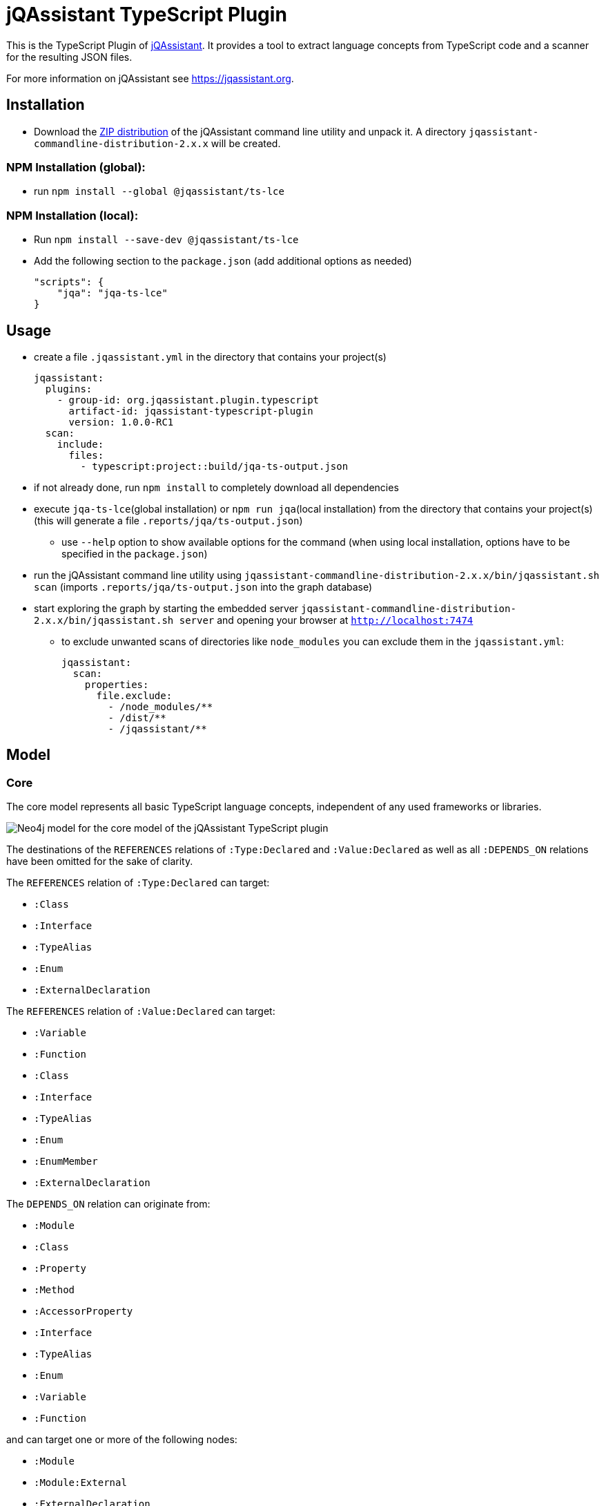 = jQAssistant TypeScript Plugin

This is the TypeScript Plugin of https://jqassistant.org[jQAssistant].
It provides a tool to extract language concepts from TypeScript code and a scanner for the resulting JSON files.

For more information on jQAssistant see https://jqassistant.org[^].

== Installation

- Download the https://repo1.maven.org/maven2/com/buschmais/jqassistant/cli/jqassistant-commandline-distribution/[ZIP distribution] of the jQAssistant command line utility and unpack it. A directory `jqassistant-commandline-distribution-2.x.x` will be created.

=== NPM Installation (global):

* run `npm install --global  @jqassistant/ts-lce`

=== NPM Installation (local):

* Run `npm install --save-dev  @jqassistant/ts-lce`
* Add the following section to the `package.json` (add additional options as needed)
+
----
"scripts": {
    "jqa": "jqa-ts-lce"
}
----

== Usage

* create a file `.jqassistant.yml` in the directory that contains your project(s)
+
----
jqassistant:
  plugins:
    - group-id: org.jqassistant.plugin.typescript
      artifact-id: jqassistant-typescript-plugin
      version: 1.0.0-RC1
  scan:
    include:
      files:
        - typescript:project::build/jqa-ts-output.json
----
* if not already done, run `npm install` to completely download all dependencies
* execute `jqa-ts-lce`(global installation) or `npm run jqa`(local installation) from the directory that contains your project(s) (this will generate a file `.reports/jqa/ts-output.json`)
** use `--help` option to show available options for the command (when using local installation, options have to be specified in the `package.json`)
* run the jQAssistant command line utility using `jqassistant-commandline-distribution-2.x.x/bin/jqassistant.sh scan` (imports `.reports/jqa/ts-output.json` into the graph database)
* start exploring the graph by starting the embedded server `jqassistant-commandline-distribution-2.x.x/bin/jqassistant.sh server` and opening your browser at `http://localhost:7474`
- to exclude unwanted scans of directories like `node_modules` you can exclude them in the `jqassistant.yml`:
+
----
jqassistant:
  scan:
    properties:
      file.exclude:
        - /node_modules/**
        - /dist/**
        - /jqassistant/**
----

== Model

=== Core

The core model represents all basic TypeScript language concepts, independent of any used frameworks or libraries.

image::docs/jqa-ts-plugin-model-core.jpg[Neo4j model for the core model of the jQAssistant TypeScript plugin]

The destinations of the `REFERENCES` relations of `:Type:Declared` and `:Value:Declared` as well as all `:DEPENDS_ON` relations have been omitted for the sake of clarity.

The `REFERENCES` relation of `:Type:Declared` can target:

* `:Class`
* `:Interface`
* `:TypeAlias`
* `:Enum`
* `:ExternalDeclaration`

The `REFERENCES` relation of `:Value:Declared` can target:

* `:Variable`
* `:Function`
* `:Class`
* `:Interface`
* `:TypeAlias`
* `:Enum`
* `:EnumMember`
* `:ExternalDeclaration`

The `DEPENDS_ON` relation can originate from:

* `:Module`
* `:Class`
* `:Property`
* `:Method`
* `:AccessorProperty`
* `:Interface`
* `:TypeAlias`
* `:Enum`
* `:Variable`
* `:Function`

and can target one or more of the following nodes:

* `:Module`
* `:Module:External`
* `:ExternalDeclaration`
* `:Class`
* `:Property`
* `:Method`
* `:AccessorProperty`
* `:Interface`
* `:TypeAlias`
* `:Enum`
* `:Variable`
* `:Function`

==== Project and Directory Structure
* the directory provided to the language concept extractor is scanned for TypeScript projects
** each project that is discovered is associated with two `:File:Local` nodes:
*** the path to the `tsconfig.json`
*** the resolved root directory of the project (either the directory of the `tsconfig.json` or the https://www.typescriptlang.org/tsconfig#rootDir[rootDir] path, if it located above the `tsconfig.json` path)
** projects may be nested and/or https://www.typescriptlang.org/docs/handbook/project-references.html[referenced]
* all scanned files and directories are represented by `:File:Local` nodes that hold an absolute path (`absoluteFileName`) and optionally a path relative to the root of the containing project (`fileName`)
** all directories also have the additional label `:Directory`
** all scanned files and directories share a common tree of nodes (the root of this tree represents the system root directory, i.e. `/` or `C:\`)
*** NOTE: only the directory provided to the language concept extractor is fully traversed

==== Fully Qualified Names (FQNs)
Fully qualified names are used to uniquely identify different code constructs in the graph.

We distinguish between:

* `localFqn`: uniquely identifies a construct within a project
** for modules the relative file path is used (identical to `fileName`)
** all declarations and their members follow the pattern: `"./relative/path/to/module.ts".DeclarationName.MemberName`
* `globalFqn`: uniquely identifies a construct, even across projects
** for modules the absolute file path is used (identical to `absoluteFileName`)
** all declarations and their members follow the patter: `"/absolute/path/to/module.ts".DeclarationName.MemberName`

NOTE: For declarations that are part of a `index.ts`(`x`) module, the module path ends in the declaration FQNs with the containing directory, omitting the file name.
E.g. a localFqn for the class `MyClass` in the file `./some/path/index.ts` would look like `"./some/path".MyClass`


==== References and Dependencies
* dependencies are registered on a statement/expression level and propagated upwards
** import statements are ignored during this process which means declarations of unused imports will not be represented in the graph
** the number of concrete usages within a code construct is represented by the `cardinality` property of the `DEPENDS_ON` relation
* Re-exports are resolved transitively as far as possible, that means dependencies are always targeting the original declaration, never some intermediary re-exporting module

=== React Extension

The React extension works with various concepts that represent usage patterns in the frontend framework React.

image::docs/jqa-ts-plugin-model-react.jpg[Neo4j model for React extension of the jQAssistant TypeScript plugin]

For all element types that reference some declaration, matching `DEPENDS_ON` relations are created.

== Support

This plugin should be largely compatible with all versions of TypeScript.
However, it is only developed and tested against the current version (5.1) of TypeScript.

The tool currently only supports projects using ECMAScript modules.

Currently not supported:

* old CommonJS module syntax
* triple-slash directives
